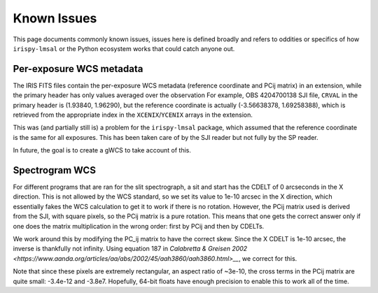 .. _known_issues:

************
Known Issues
************

This page documents commonly known issues, issues here is defined broadly and refers to oddities or specifics of how ``irispy-lmsal`` or the Python ecosystem works that could catch anyone out.

Per-exposure WCS metadata
=========================

The IRIS FITS files contain the per-exposure WCS metadata (reference coordinate and PCij matrix) in an extension, while the primary header has only values averaged over the observation
For example, OBS 4204700138 SJI file, ``CRVAL`` in the primary header is (1.93840, 1.96290), but the reference coordinate
is actually (-3.56638378,  1.69258388), which is retrieved from the appropriate index in the ``XCENIX``/``YCENIX`` arrays in the extension.

This was (and partially still is) a problem for the ``irispy-lmsal`` package, which assumed that the reference coordinate is the same for all exposures.
This has been taken care of by the SJI reader but not fully by the SP reader.

In future, the goal is to create a gWCS to take account of this.

Spectrogram WCS
===============

For different programs that are ran for the slit spectrograph, a sit and start has the CDELT of 0 arcseconds in the X direction.
This is not allowed by the WCS standard, so we set its value to 1e-10 arcsec in the X direction, which essentially fakes the WCS calculation to get it to work if there is no rotation.
However, the PCij matrix used is derived from the SJI, with square pixels, so the PCij matrix is a pure rotation.
This means that one gets the correct answer only if one does the matrix multiplication in the wrong order: first by PCij and then by CDELTs.

We work around this by modifying the PC_ij matrix to have the correct skew.
Since the X CDELT is 1e-10 arcsec, the inverse is thankfully not infinity.
Using equation 187 in `Calabretta & Greisen 2002 <https://www.aanda.org/articles/aa/abs/2002/45/aah3860/aah3860.html>__`, we correct for this.

Note that since these pixels are extremely rectangular, an aspect ratio of ~3e-10, the cross terms in the
PCij matrix are quite small: -3.4e-12 and -3.8e7.
Hopefully, 64-bit floats have enough precision to enable this to work all of the time.
